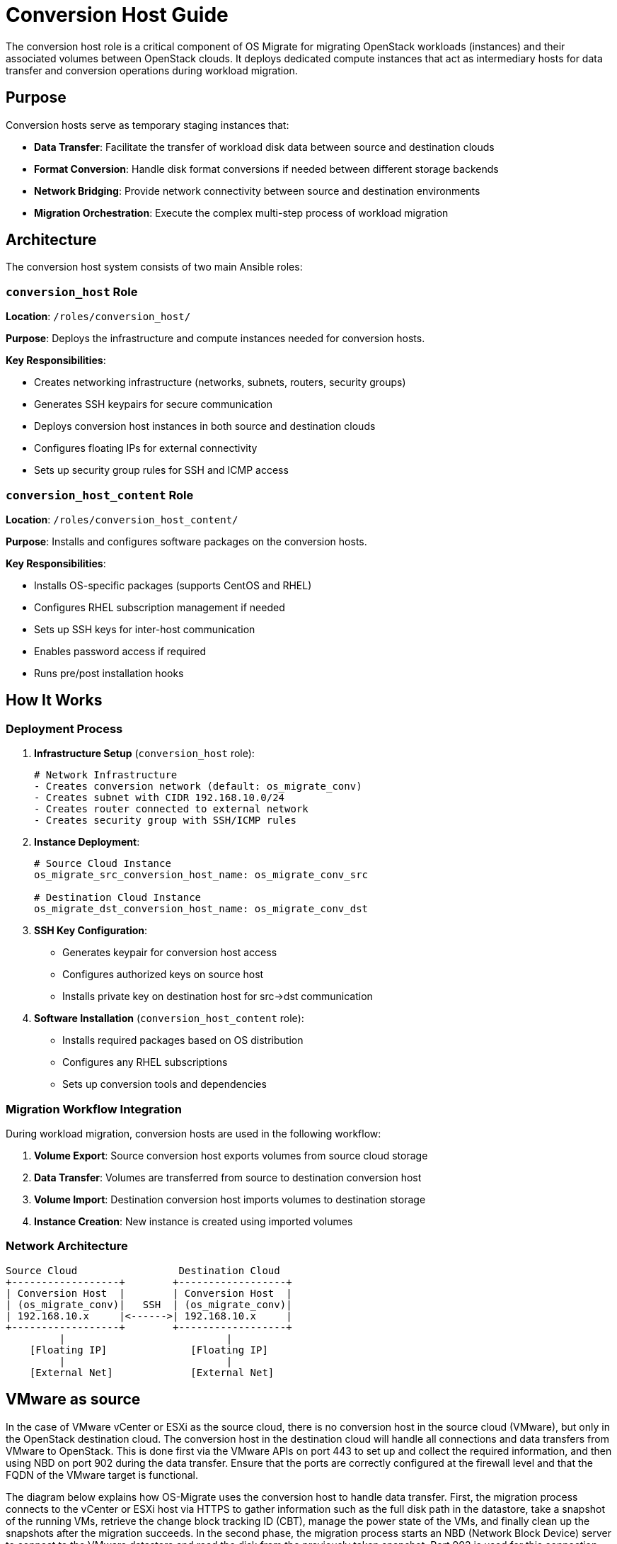 
[id="os-migrate-conversion-host-guide_planning"]


= Conversion Host Guide

The conversion host role is a critical component of OS Migrate for migrating OpenStack workloads (instances) and their associated volumes between OpenStack clouds. It deploys dedicated compute instances that act as intermediary hosts for data transfer and conversion operations during workload migration.

== Purpose

Conversion hosts serve as temporary staging instances that:

* *Data Transfer*: Facilitate the transfer of workload disk data between source and destination clouds
* *Format Conversion*: Handle disk format conversions if needed between different storage backends
* *Network Bridging*: Provide network connectivity between source and destination environments
* *Migration Orchestration*: Execute the complex multi-step process of workload migration

== Architecture

The conversion host system consists of two main Ansible roles:

=== `conversion_host` Role

*Location*: `/roles/conversion_host/`

*Purpose*: Deploys the infrastructure and compute instances needed for conversion hosts.

*Key Responsibilities*:

* Creates networking infrastructure (networks, subnets, routers, security groups)
* Generates SSH keypairs for secure communication
* Deploys conversion host instances in both source and destination clouds
* Configures floating IPs for external connectivity
* Sets up security group rules for SSH and ICMP access

=== `conversion_host_content` Role

*Location*: `/roles/conversion_host_content/`

*Purpose*: Installs and configures software packages on the conversion hosts.

*Key Responsibilities*:

* Installs OS-specific packages (supports CentOS and RHEL)
* Configures RHEL subscription management if needed
* Sets up SSH keys for inter-host communication
* Enables password access if required
* Runs pre/post installation hooks

== How It Works

=== Deployment Process

. *Infrastructure Setup* (`conversion_host` role):
+
[source,yaml]
----
# Network Infrastructure
- Creates conversion network (default: os_migrate_conv)
- Creates subnet with CIDR 192.168.10.0/24
- Creates router connected to external network
- Creates security group with SSH/ICMP rules
----

. *Instance Deployment*:
+
[source,yaml]
----
# Source Cloud Instance
os_migrate_src_conversion_host_name: os_migrate_conv_src

# Destination Cloud Instance
os_migrate_dst_conversion_host_name: os_migrate_conv_dst
----

. *SSH Key Configuration*:
* Generates keypair for conversion host access
* Configures authorized keys on source host
* Installs private key on destination host for src→dst communication

. *Software Installation* (`conversion_host_content` role):
* Installs required packages based on OS distribution
* Configures any RHEL subscriptions
* Sets up conversion tools and dependencies

=== Migration Workflow Integration

During workload migration, conversion hosts are used in the following workflow:

. *Volume Export*: Source conversion host exports volumes from source cloud storage
. *Data Transfer*: Volumes are transferred from source to destination conversion host
. *Volume Import*: Destination conversion host imports volumes to destination storage
. *Instance Creation*: New instance is created using imported volumes

=== Network Architecture

....
Source Cloud                 Destination Cloud
+------------------+        +------------------+
| Conversion Host  |        | Conversion Host  |
| (os_migrate_conv)|   SSH  | (os_migrate_conv)|
| 192.168.10.x     |<------>| 192.168.10.x     |
+------------------+        +------------------+
         |                           |
    [Floating IP]              [Floating IP]
         |                           |
    [External Net]             [External Net]
....

== VMware as source

In the case of VMware vCenter or ESXi as the source cloud, there is no conversion host
in the source cloud (VMware), but only in the OpenStack destination cloud.
The conversion host in the destination cloud will handle all connections and
data transfers from VMware to OpenStack.
This is done first via the VMware APIs on port 443 to set up and collect the required
information, and then using NBD on port 902 during the data transfer. Ensure that the
ports are correctly configured at the firewall level and that the FQDN of the VMware target
is functional.

The diagram below explains how OS-Migrate uses the conversion host to handle data transfer.
First, the migration process connects to the vCenter or ESXi host via HTTPS to gather
information such as the full disk path in the datastore, take a snapshot of the running VMs, retrieve
the change block tracking ID (CBT), manage the power state of the VMs, and finally clean up the
snapshots after the migration succeeds.
In the second phase, the migration process starts an NBD (Network Block Device) server to
connect to the VMware datastore and read the disk from the previously taken snapshot.
Port 902 is used for this connection, and once established, the data transfer occurs
via the conversion host to a Cinder volume created by OS-Migrate.
It is important to ensure that all ports and host resolutions are correctly configured on
the conversion host side.
Once the data transfer is complete, the migration process converts the filesystem to run under
KVM. At this point, the migration is finished.

....
Source VMware                       Destination Cloud
+------------------+                +------------------+
|                  |    902 (nbd)   |                  |
| VCenter/ESXi     |<-------------->| Conversion Host  |
| IP/FQDN          |   443 (https)  | (os_migrate_conv)|
| Guest Snapshots  |<-------------->| 192.168.10.x     |
+------------------+                +------------------+
         |                                   |
                                       [Floating IP]
         |                                   |
                                       [External Net]
....

=== Network requirements

|===
| Port / Protocol | Direction | Source / Destination | Purpose

| 443/TCP | Egress | VMware vCenter | Main VMware communication used for authentication, VM metadata, snapshots, and VDDK operations.

| 902/TCP | Egress | VMware ESXi hosts | Direct disk access used to read VM disk data via NFC/NBD protocols.

| 22/TCP | Ingress | Ansible Controller / Admin | Remote management of the conversion host over SSH.

| 10809/TCP | Internal to host | Conversion host | Local NBDKit server used to stream disk data during conversion (no firewall rule required).
|===

== Configuration

=== Required Variables

[source,yaml]
----
# Must be defined
os_migrate_conversion_flavor_name: m1.large
os_migrate_conversion_external_network_name: public
----

=== Network Configuration

[source,yaml]
----
# Network settings (with defaults)
os_migrate_conversion_net_name: os_migrate_conv
os_migrate_conversion_subnet_name: os_migrate_conv
os_migrate_conversion_subnet_cidr: 192.168.10.0/24
os_migrate_conversion_subnet_alloc_start: 192.168.10.10
os_migrate_conversion_subnet_alloc_end: 192.168.10.99
os_migrate_conversion_router_name: os_migrate_conv
os_migrate_conversion_router_ip: 192.168.10.1
----

=== Host Configuration

[source,yaml]
----
# Instance settings
os_migrate_src_conversion_host_name: os_migrate_conv_src
os_migrate_dst_conversion_host_name: os_migrate_conv_dst
os_migrate_conversion_image_name: os_migrate_conv
os_migrate_conversion_host_ssh_user: cloud-user

# Boot from volume options
os_migrate_src_conversion_host_boot_from_volume: false
os_migrate_dst_conversion_host_boot_from_volume: false
os_migrate_src_conversion_host_volume_size: 20
os_migrate_dst_conversion_host_volume_size: 20
----

=== Security Configuration

[source,yaml]
----
# SSH and security
os_migrate_conversion_keypair_name: os_migrate_conv
os_migrate_conversion_keypair_private_path: "{{ os_migrate_data_dir }}/conversion/ssh.key"
os_migrate_conversion_secgroup_name: os_migrate_conv

# Password access (disabled by default)
os_migrate_conversion_host_ssh_user_enable_password_access: false
----

=== Management Options

[source,yaml]
----
# Infrastructure management
os_migrate_conversion_manage_network: true
os_migrate_conversion_manage_fip: true
os_migrate_conversion_delete_fip: true

# Content installation
os_migrate_conversion_host_content_install: true

# Deployment control
os_migrate_deploy_src_conversion_host: true
os_migrate_deploy_dst_conversion_host: true
os_migrate_link_conversion_hosts: true
os_migrate_reboot_conversion_hosts: false
----

== Usage

=== Deploy Conversion Hosts

Use the provided playbook to deploy conversion hosts:

[source,bash]
----
ansible-playbook os_migrate.os_migrate.deploy_conversion_hosts
----

This playbook will:

. Deploy source conversion host infrastructure and instance
. Deploy destination conversion host infrastructure and instance
. Configure SSH linking between hosts
. Install required software packages
. Perform health checks

=== Delete Conversion Hosts

Clean up conversion hosts and their infrastructure:

[source,bash]
----
ansible-playbook os_migrate.os_migrate.delete_conversion_hosts
----

=== Manual Role Usage

You can also use the roles directly for more control:

[source,yaml]
----
# Deploy source conversion host
- name: Deploy source conversion host
  include_role:
    name: os_migrate.os_migrate.conversion_host
  vars:
    os_migrate_conversion_cloud: src
    os_migrate_conversion_host_name: "{{ os_migrate_src_conversion_host_name }}"
    # ... other source-specific variables

# Deploy destination conversion host
- name: Deploy destination conversion host
  include_role:
    name: os_migrate.os_migrate.conversion_host
  vars:
    os_migrate_conversion_cloud: dst
    os_migrate_conversion_host_name: "{{ os_migrate_dst_conversion_host_name }}"
    # ... other destination-specific variables
----

== Integration with Workload Migration

Conversion hosts are automatically used during workload migration when:

. *Workload Export/Import*: The `import_workloads` role checks conversion host status
. *Data Copy Operations*: Volume data is transferred via conversion hosts
. *Health Checks*: Ensures conversion hosts are active and reachable before migration

The `os_conversion_host_info` module provides runtime information about conversion hosts:

[source,yaml]
----
- name: Get conversion host info
  os_migrate.os_migrate.os_conversion_host_info:
    cloud: src
    server: "{{ os_migrate_src_conversion_host_name }}"
  register: conversion_host_info
----

== Prerequisites

=== Cloud Requirements

* *Flavor*: Adequate flavor for conversion operations (recommended: >= 2 vCPU, 4GB RAM)
* *Image*: Compatible base image (CentOS/RHEL with cloud-init)
* *Network*: External network for floating IP assignment
* *Quotas*: Sufficient quota for additional instances, networks, and floating IPs

=== Permissions

The deployment requires OpenStack permissions for:

* Instance creation/deletion
* Network resource management (networks, subnets, routers)
* Security group management
* Keypair management
* Floating IP allocation

== Troubleshooting

=== Common Issues

*1. Conversion Host Not Reachable*

----
# Check conversion host status
- os_conversion_host_info module will fail if host is not ACTIVE
- Verify floating IP assignment
- Check security group rules allow SSH (port 22)
----

*2. Network Connectivity Issues*

----
# Verify network configuration
- External network name is correct
- Router has gateway set to external network
- DNS nameservers are accessible (default: 8.8.8.8)
----

*3. SSH Key Problems*

----
# Key file permissions
- Private key must have 0600 permissions
- Public key must be accessible to Ansible
- Verify keypair exists in OpenStack
----

*4. Package Installation Failures*

----
# RHEL subscription issues
- Check RHEL subscription configuration
- Verify repository access
- Review pre/post content hooks
----

=== Debugging Steps

. *Check Conversion Host Status*:
+
[source,yaml]
----
- name: Debug conversion host
  os_migrate.os_migrate.os_conversion_host_info:
    cloud: src
    server: "{{ os_migrate_src_conversion_host_name }}"
  register: debug_info

- debug: var=debug_info
----

. *Verify Network Connectivity*:
+
[source,yaml]
----
- name: Test SSH connectivity
  wait_for:
    port: 22
    host: "{{ conversion_host_ip }}"
    timeout: 60
----

. *Check Infrastructure*:
+
[source,bash]
----
# Verify OpenStack resources exist
openstack server list --name os_migrate_conv
openstack network list --name os_migrate_conv
openstack security group list --name os_migrate_conv
----

== Best Practices

=== Security

* Use dedicated keypairs for conversion hosts
* Limit security group rules to necessary ports only
* Consider using specific subnets for conversion traffic
* Disable password authentication unless specifically required

=== Performance

* Choose appropriate flavors with sufficient CPU and memory
* Consider boot-from-volume for larger disk operations
* Use local storage-optimized flavors when available
* Monitor network bandwidth during large migrations

=== Cleanup

* Always clean up conversion hosts after migration
* Set `os_migrate_conversion_delete_fip: true` to clean floating IPs
* Use the delete playbook to ensure complete cleanup
* Monitor for orphaned resources after deletion

=== Testing

* Test conversion host deployment in development environment first
* Verify connectivity between source and destination hosts
* Test package installation and configuration
* Validate migration workflow with small test instances

== Related Components

* *`import_workloads` role*: Uses conversion hosts for actual migration operations
* *`os_conversion_host_info` module*: Provides runtime host information
* *Volume migration modules*: Transfer data via conversion hosts
* *Workload migration utilities*: Coordinate conversion host operations

== Examples

=== Basic Deployment

[source,yaml]
----
# Minimal configuration for conversion host deployment
os_migrate_conversion_flavor_name: m1.large
os_migrate_conversion_external_network_name: public
os_migrate_src_conversion_image_name: centos-stream-9
os_migrate_dst_conversion_image_name: centos-stream-9
----

=== Advanced Configuration

[source,yaml]
----
# Advanced configuration with custom networks
os_migrate_conversion_flavor_name: m1.xlarge
os_migrate_conversion_external_network_name: external
os_migrate_src_conversion_net_name: migration_src_net
os_migrate_dst_conversion_net_name: migration_dst_net
os_migrate_conversion_subnet_cidr: 10.10.10.0/24
os_migrate_src_conversion_host_boot_from_volume: true
os_migrate_dst_conversion_host_boot_from_volume: true
os_migrate_src_conversion_host_volume_size: 50
os_migrate_dst_conversion_host_volume_size: 50
----

